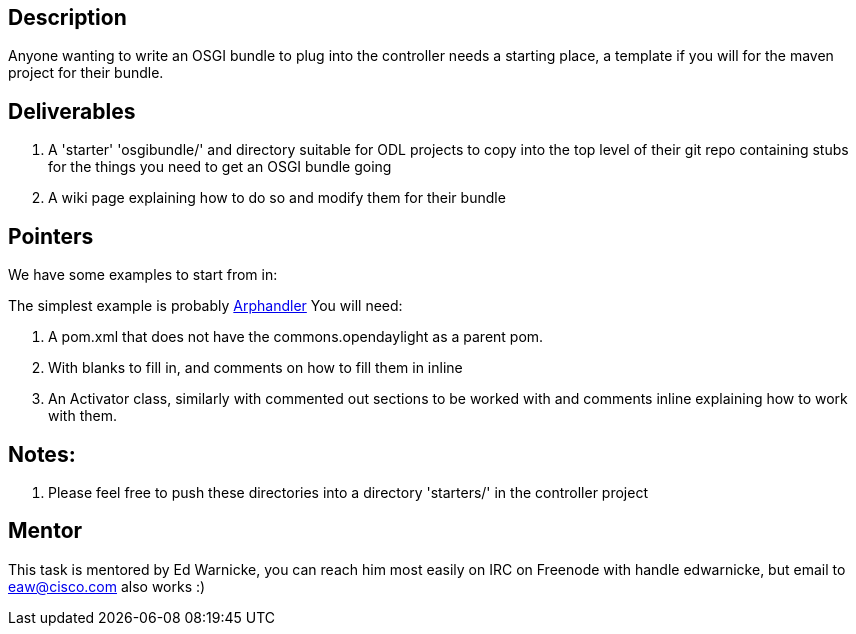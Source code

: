 [[description]]
== Description

Anyone wanting to write an OSGI bundle to plug into the controller needs
a starting place, a template if you will for the maven project for their
bundle.

[[deliverables]]
== Deliverables

1.  A 'starter' 'osgibundle/' and directory suitable for ODL projects to
copy into the top level of their git repo containing stubs for the
things you need to get an OSGI bundle going
2.  A wiki page explaining how to do so and modify them for their bundle

[[pointers]]
== Pointers

We have some examples to start from in:

The simplest example is probably
https://git.opendaylight.org/gerrit/gitweb?p=controller.git;a=tree;f=opendaylight/arphandler;h=4469e90464d55e9f1a9b7e176899a3f81190b18c;hb=HEAD[Arphandler]
You will need:

1.  A pom.xml that does not have the commons.opendaylight as a parent
pom.
1.  With blanks to fill in, and comments on how to fill them in inline
2.  An Activator class, similarly with commented out sections to be
worked with and comments inline explaining how to work with them.

[[notes]]
== Notes:

1.  Please feel free to push these directories into a directory
'starters/' in the controller project

[[mentor]]
== Mentor

This task is mentored by Ed Warnicke, you can reach him most easily on
IRC on Freenode with handle edwarnicke, but email to eaw@cisco.com also
works :)

